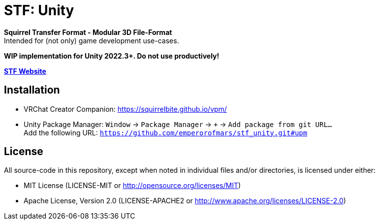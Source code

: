 = STF: Unity
:homepage: https://github.com/emperorofmars/stf_unity
:keywords: stf, 3d, fileformat, format, interchange, interoperability, unity
:hardbreaks-option:
:idprefix:
:idseparator: -
:library: Asciidoctor
:table-caption!:
ifdef::env-github[]
:tip-caption: :bulb:
:note-caption: :information_source:
endif::[]

**Squirrel Transfer Format - Modular 3D File-Format**
Intended for (not only) game development use-cases.

**WIP implementation for Unity 2022.3+. Do not use productively!**

**https://docs.stfform.at/[STF Website]**

== Installation
* VRChat Creator Companion: https://squirrelbite.github.io/vpm/
* Unity Package Manager: `Window` -> `Package Manager` -> `+` -> `Add package from git URL...`
Add the following URL: `https://github.com/emperorofmars/stf_unity.git#upm`

== License
All source-code in this repository, except when noted in individual files and/or directories, is licensed under either:

* MIT License (LICENSE-MIT or http://opensource.org/licenses/MIT[])
* Apache License, Version 2.0 (LICENSE-APACHE2 or http://www.apache.org/licenses/LICENSE-2.0[])
